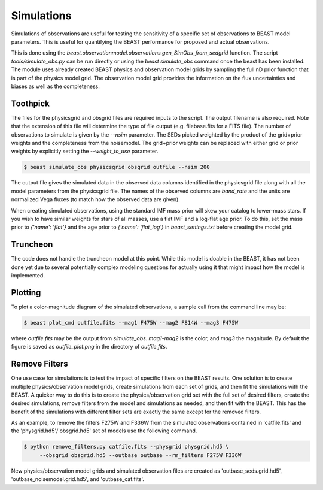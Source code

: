 ###########
Simulations
###########

Simulations of observations are useful for testing the sensitivity
of a specific set of observations to BEAST model parameters.  This is
useful for quantifying the BEAST performance for proposed and actual
observations.

This is done using the
`beast.observationmodel.observations.gen_SimObs_from_sedgrid` function.
The script
`tools/simulate_obs.py` can be run directly or using the `beast simulate_obs`
command once the beast has been installed.  The module
uses already created BEAST physics and observation model grids
by sampling the full nD prior function that is part of the physics
model grid.  The observation model grid provides the information on
the flux uncertainties and biases as well as the completeness.

*********
Toothpick
*********

The files for the physicsgrid and obsgrid files are required inputs to
the script.  The output filename is also required.  Note that the extension
of this file will determine the type of file output (e.g. filebase.fits for
a FITS file).
The number of observations to simulate is given by the `--nsim` parameter.
The SEDs picked weighted by the product of the grid+prior weights
and the completeness from the noisemodel.  The grid+prior weights can be replaced
with either grid or prior weights by explicitly setting the `--weight_to_use`
parameter.

.. code-block:: console

   $ beast simulate_obs physicsgrid obsgrid outfile --nsim 200

The output file gives the simulated data in the observed data columns
identified in the physicsgrid file along with all the model parameters
from the physicsgrid file.  The names of the observed columns are
`band_rate` and the units are normalized Vega fluxes (to match how
the observed data are given).

When creating simulated observations, using the standard IMF mass prior will
skew your catalog to lower-mass stars.  If you wish to have similar weights for
stars of all masses, use a flat IMF and a log-flat age prior.  To do this,
set the mass prior to `{'name': 'flat'}` and the age prior to
`{'name': 'flat_log'}` in `beast_settings.txt` before creating the model grid.

*********
Truncheon
*********

The code does not handle the truncheon model at this point.  While this model
is doable in the BEAST, it has not been done yet due to several potentially
complex modeling questions for actually using it that might impact how the model
is implemented.

********
Plotting
********

To plot a color-magnitude diagram of the simulated observations, a
sample call from the command line may be:

.. code-block:: console

   $ beast plot_cmd outfile.fits --mag1 F475W --mag2 F814W --mag3 F475W

where `outfile.fits` may be the output from `simulate_obs`.
`mag1`-`mag2` is the color, and `mag3` the magnitude.
By default the figure is saved as `outfile_plot.png` in the directory
of `outfile.fits`.

**************
Remove Filters
**************

One use case for simulations is to test the impact of specific filters
on the BEAST results.  One solution is to create multiple physics/observation
model grids, create simulations from each set of grids, and then fit the
simulations with the BEAST.  A quicker way to do this is to create the
physics/observation grid set with the full set of desired filters, create
the desired simulations, remove filters from the model and simulations as
needed, and then fit with the BEAST.  This has the benefit of the simulations
with different filter sets are exactly the same except for the removed filters.

As an example, to remove the filters F275W and F336W from the simulated
observations contained in 'catfile.fits' and the 'physgrid.hd5'/'obsgrid.hd5'
set of models use the following command.

.. code-block:: console

   $ python remove_filters.py catfile.fits --physgrid physgrid.hd5 \
        --obsgrid obsgrid.hd5 --outbase outbase --rm_filters F275W F336W

New physics/observation model grids and simulated observation files are
created as 'outbase_seds.grid.hd5', 'outbase_noisemodel.grid.hd5', and
'outbase_cat.fits'.
